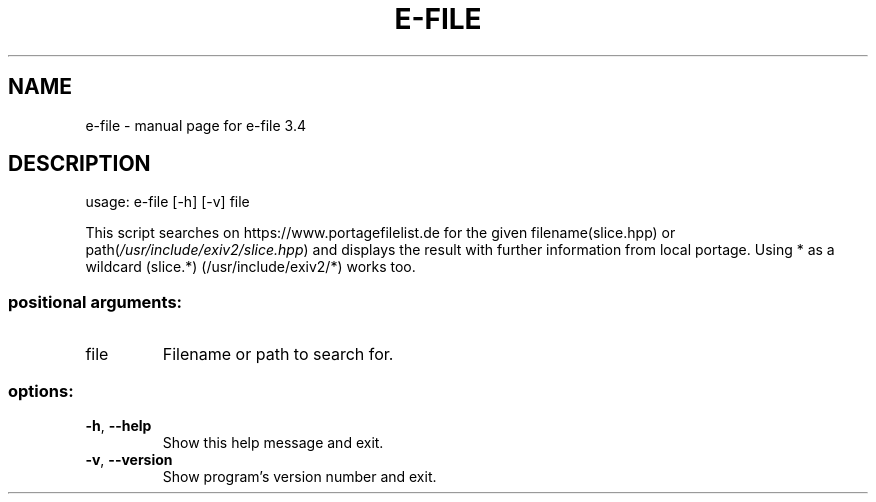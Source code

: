 .\" DO NOT MODIFY THIS FILE!  It was generated by help2man 1.49.3.
.TH E-FILE "1" "January 2024" "e-file 3.4" "User Commands"
.SH NAME
e-file \- manual page for e-file 3.4
.SH DESCRIPTION
usage: e\-file [\-h] [\-v] file
.PP
This script searches on https://www.portagefilelist.de for the given
filename(slice.hpp) or path(\fI\,/usr/include/exiv2/slice.hpp\/\fP) and displays the
result with further information from local portage. Using * as a wildcard
(slice.*) (/usr/include/exiv2/*) works too.
.SS "positional arguments:"
.TP
file
Filename or path to search for.
.SS "options:"
.TP
\fB\-h\fR, \fB\-\-help\fR
Show this help message and exit.
.TP
\fB\-v\fR, \fB\-\-version\fR
Show program's version number and exit.
